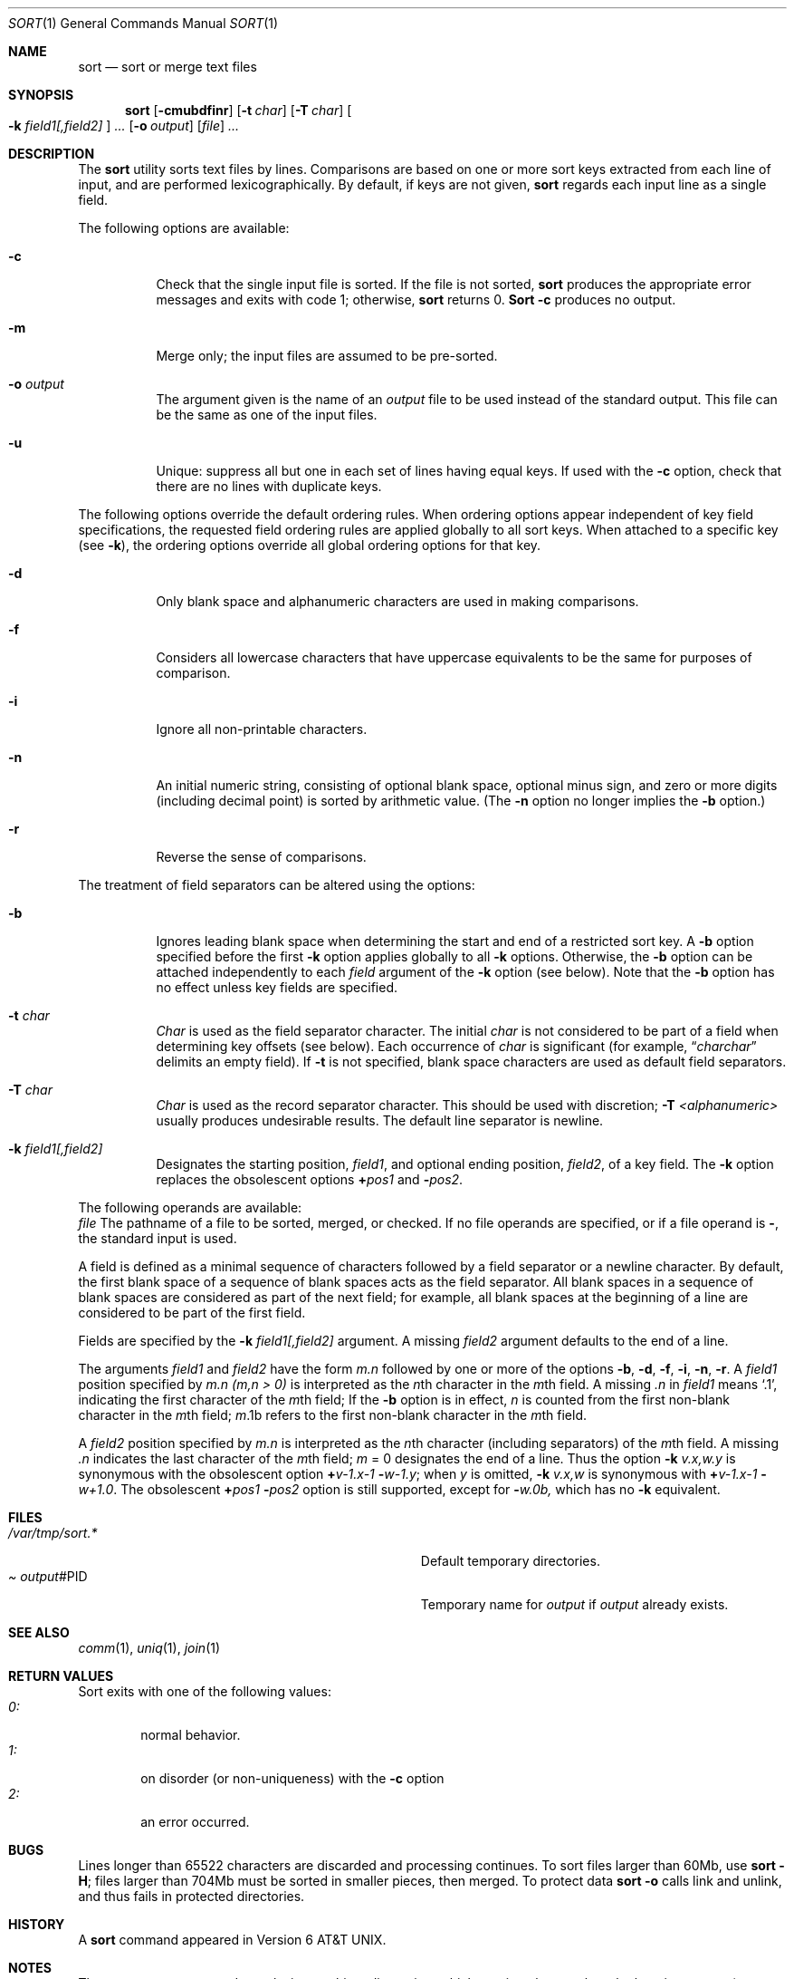 .\" Copyright (c) 1991 Regents of the University of California.
.\" All rights reserved.
.\"
.\" This code is derived from software contributed to Berkeley by
.\" the Institute of Electrical and Electronics Engineers, Inc.
.\"
.\" %sccs.include.redist.roff%
.\"
.\"     @(#)sort.1	5.1 (Berkeley) 6/1/93
.\"
.Dd 
.Dt SORT 1
.Os
.Sh NAME
.Nm sort
.Nd sort or merge text files
.Sh SYNOPSIS
.Nm sort
.Op Fl cmubdfinr
.Op Fl t Ar char
.Op Fl T Ar char
.Oo
.Cm Fl k Ar field1[,field2]
.Oc
.Ar ...
.Op Fl o Ar output
.Op Ar file
.Ar ...
.Sh DESCRIPTION
The
.Nm sort
utility
sorts text files by lines.
Comparisons are based on one or more sort keys extracted
from each line of input, and are performed
lexicographically. By default, if keys are not given,
.Nm sort
regards each input line as a single field.
.Pp
The following options are available:
.Bl -tag -width indent
.It Fl c
Check that the single input file is sorted.
If the file is not sorted,
.Nm sort
produces the appropriate error messages and exits with code 1;
otherwise,
.Nm sort
returns 0.
.Nm Sort
.Fl c
produces no output.
.It Fl m
Merge only; the input files are assumed to be pre-sorted.
.It Fl o Ar output
The argument given is the name of an
.Ar output
file to
be used instead of the standard output.
This file
can be the same as one of the input files.
.It Fl u
Unique: suppress all but one in each set of lines
having equal keys.
If used with the
.Fl c
option,
check that there are no lines with duplicate keys.
.El
.Pp
The following options override the default ordering rules.
When ordering options appear independent of key field
specifications, the requested field ordering rules are
applied globally to all sort keys.
When attached to a specific key (see
.Fl k ) ,
the ordering options override
all global ordering options for that key.
.Bl -tag -width indent
.It Fl d
Only blank space and alphanumeric characters
.\" according
.\" to the current setting of LC_CTYPE
are used
in making comparisons.
.It Fl f
Considers all lowercase characters that have uppercase
equivalents to be the same for purposes of
comparison.
.It Fl i
Ignore all non-printable characters.
.It Fl n
An initial numeric string, consisting of optional
blank space, optional minus sign, and zero or more
digits (including decimal point)
.\" with
.\" optional radix character and thousands
.\" separator
.\" (as defined in the current locale),
is sorted by arithmetic value.
(The
.Fl n
option no longer implies
the
.Fl b
option.)
.It Fl r
Reverse the sense of comparisons.
.El
.Pp
The treatment of field separators can be altered using the
options:
.Bl -tag -width indent
.It Fl b
Ignores leading blank space when determining the start
and end of a restricted sort key.
A
.Fl b
option specified before the first
.Fl k
option applies globally to all
.Fl k
options.
Otherwise, the
.Fl b
option can be
attached independently to each
.Ar field
argument of the
.Fl k
option (see below).
Note that the
.Fl b
option
has no effect unless key fields are specified.
.It Fl t Ar char
.Ar Char
is used as the field separator character. The initial
.Ar char
is not considered to be part of a field when determining
key offsets (see below).
Each occurrence of
.Ar char
is significant (for example,
.Dq Ar charchar
delimits an empty field).
If
.Fl t
is not specified,
blank space characters are used as default field
separators.
.It Fl T Ar char
.Ar Char
is used as the record separator character.
This should be used with discretion;
.Fl T Ar <alphanumeric>
usually produces undesirable results.
The default line separator is newline.
.It Fl k Ar field1[,field2]
Designates the starting position,
.Ar field1 ,
and optional ending position, 
.Ar field2 ,
of a key field.
The
.Fl k
option replaces the obsolescent options
.Cm \(pl Ns Ar pos1
and
.Fl Ns Ar pos2 .
.El
.Pp
The following operands are available:
.Bl -tag -width indent
.Ar file
The pathname of a file to be sorted, merged, or checked.
If no file
operands are specified, or if
a file operand is
.Fl ,
the standard input is used.
.Pp
A field is
defined as a minimal sequence of characters followed by a
field separator or a newline character.
By default, the first
blank space of a sequence of blank spaces acts as the field separator.
All blank spaces in a sequence of blank spaces are considered
as part of the next field; for example, all blank spaces at
the beginning of a line are considered to be part of the
first field.
.Pp
Fields are specified
by the
.Fl k Ar field1[,field2]
argument. A missing
.Ar field2
argument defaults to the end of a line.
.Pp
The arguments
.Ar field1
and
.Ar field2
have the form
.Em m.n
followed by one or more of the options
.Fl b , d , f , i ,
.Fl n , r .
A
.Ar field1
position specified by
.Em m.n
.Em (m,n > 0)
is interpreted as the
.Em n Ns th
character in the
.Em m Ns th
field.
A missing
.Em \&.n
in
.Ar field1
means
.Ql \&.1 ,
indicating the first character of the
.Em m Ns th
field;
If the
.Fl b
option is in effect,
.Em n
is counted from the first
non-blank character in the
.Em m Ns th
field;
.Em m Ns \&.1b
refers to the first
non-blank character in the
.Em m Ns th
field.
.Pp
A
.Ar field2
position specified by
.Em m.n
is interpreted as
the
.Em n Ns th
character (including separators) of the
.Em m Ns th
field.
A missing
.Em \&.n
indicates the last character of the 
.Em m Ns th
field;
.Em m 
= \&0
designates the end of a line.
Thus the option
.Fl k Ar v.x,w.y
is synonymous with the obsolescent option
.Cm \(pl Ns Ar v-\&1.x-\&1
.Fl Ns Ar w-\&1.y ;
when
.Em y
is omitted,
.Fl k Ar v.x,w
is synonymous with
.Cm \(pl Ns Ar v-\&1.x-\&1 
.Fl Ns Ar w+1.0 .
The obsolescent
.Cm \(pl Ns Ar pos1
.Fl Ns Ar pos2
option is still supported, except for
.Fl Ns Ar w\&.0b,
which has no
.Fl k
equivalent.
.Sh FILES
.Bl -tag -width Pa -compact
.It Pa /var/tmp/sort.*
Default temporary directories.
.It Pa Ar output Ns #PID
Temporary name for
.Ar output
if
.Ar output
already exists.
.El
.Sh SEE ALSO
.Xr comm 1 ,
.Xr uniq 1 ,
.Xr join 1
.Sh RETURN VALUES
Sort exits with one of the following values:
.Bl -tag -width flag -compact
.It Pa 0:
normal behavior.
.It Pa 1:
on disorder (or non-uniqueness) with the
.Fl c
option
.It Pa 2:
an error occurred.
.Sh BUGS
Lines longer than 65522 characters are discarded and processing continues.
To sort files larger than 60Mb, use
.Nm sort
.Fl H ;
files larger than 704Mb must be sorted in smaller pieces, then merged.
To protect data
.Nm sort
.Fl o
calls link and unlink, and thus fails in protected directories.
.Sh HISTORY
A
.Nm sort
command appeared in
.At v6 .
.Sh NOTES
The current sort command uses lexicographic radix sorting, which requires
that sort keys be kept in memory (as opposed to previous versions which used quick
and merge sorts and did not.)
Thus performance depends highly on efficient choice of sort keys, and the
.Fl b
option and the
.Ar field2
argument of the
.Fl k
option should be used whenever possible.
Similarly,
.Nm sort
.Fl k1f
is equivalent to
.Nm sort
.Fl f
and may take twice as long.
